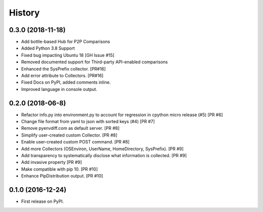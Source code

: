 =======
History
=======

0.3.0 (2018-11-18)
------------------

* Add bottle-based Hub for P2P Comparisons
* Added Python 3.8 Support
* Fixed bug impacting Ubuntu 18 [GH Issue #15]
* Removed documented support for Third-party API-enabled comparisons
* Enhanced the SysPrefix collector. [PR#16]
* Add error attribute to Collectors. [PR#16]
* Fixed Docs on PyPI, added comments inline.
* Improved language in console output.

0.2.0 (2018-06-8)
-----------------

* Refactor info.py into environment.py to account for regression in cpython micro release (#5) [PR #6]
* Change file format from yaml to json with sorted keys (#4) [PR #7]
* Remove pyenvdiff.com as default server. [PR #8]
* Simplify user-created custom Collector. [PR #8]
* Enable user-created custom POST command. [PR #8]
* Add more Collectors (OSEnviron, UserName, HomeDirectory, SysPrefix). [PR #9]
* Add transparency to systematically disclose what information is collected. [PR #9]
* Add invasive property [PR #9]
* Make compatible with pip 10. [PR #10]
* Enhance PipDistribution output. [PR #10]

0.1.0 (2016-12-24)
------------------

* First release on PyPI.
